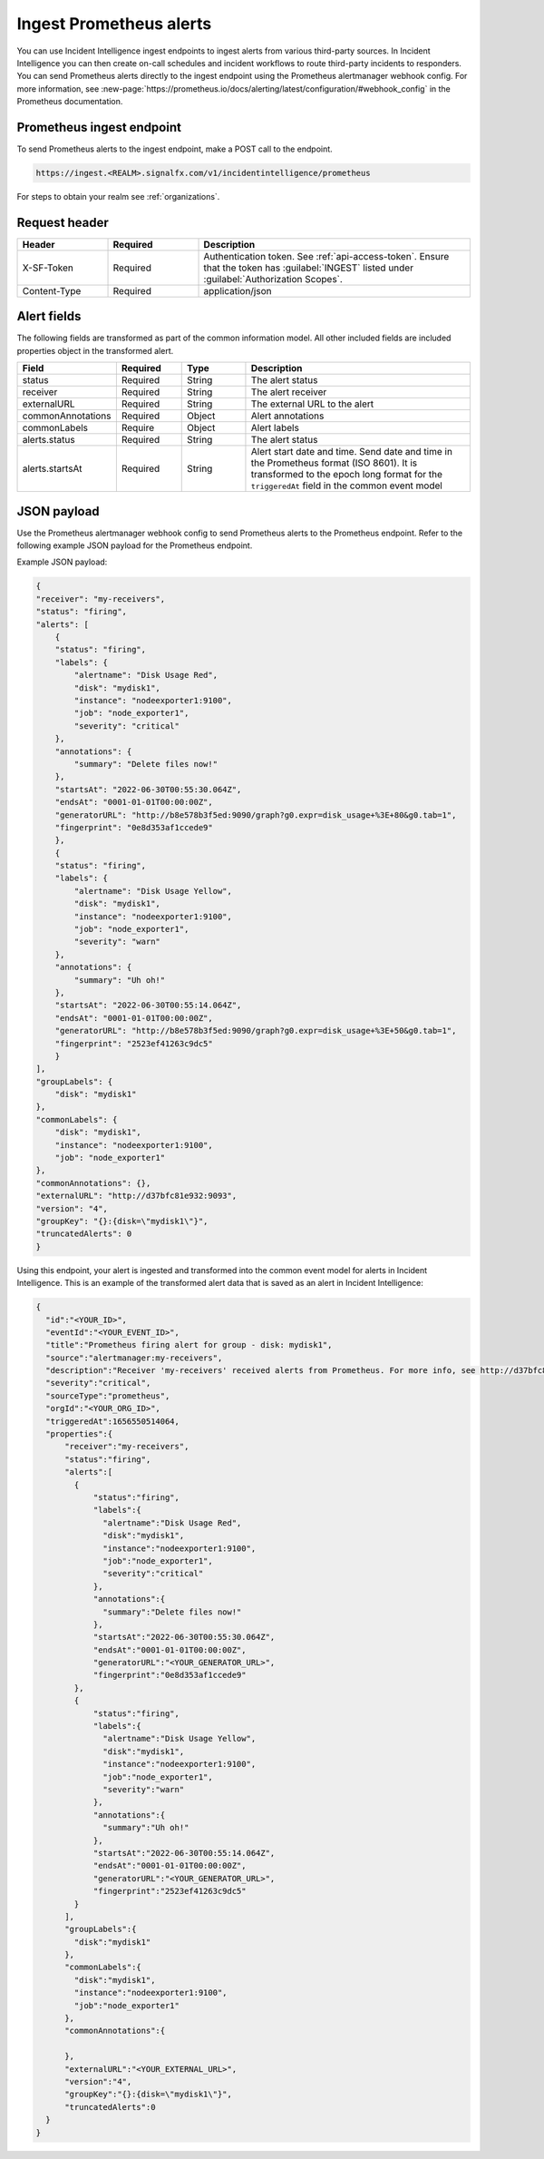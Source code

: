 .. _ii-ingest-prometheus-alerts:

Ingest Prometheus alerts
************************************************************************

.. meta::
   :description: Detailed overview of Prometheus alert ingestion endpoint for Incident Intelligence in Splunk Observability Cloud. 

You can use Incident Intelligence ingest endpoints to ingest alerts from various third-party sources. In Incident Intelligence you can then create on-call schedules and incident workflows to route third-party incidents to responders. You can send Prometheus alerts directly to the ingest endpoint using the Prometheus alertmanager webhook config. For more information, see :new-page:`https://prometheus.io/docs/alerting/latest/configuration/#webhook_config` in the Prometheus documentation.

Prometheus ingest endpoint
---------------------------------

To send Prometheus alerts to the ingest endpoint, make a POST call to the endpoint.

.. code:: 

    https://ingest.<REALM>.signalfx.com/v1/incidentintelligence/prometheus

For steps to obtain your realm see :ref:`organizations`.

Request header
------------------

.. list-table:: 
   :widths: 20 20 60
   :width: 100%
   :header-rows: 1

   * - Header
     - Required
     - Description
   * - X-SF-Token  
     - Required
     - Authentication token. See :ref:`api-access-token`. Ensure that the token has :guilabel:`INGEST` listed under :guilabel:`Authorization Scopes`.
   * - Content-Type
     - Required
     - application/json


Alert fields
----------------

The following fields are transformed as part of the common information model. All other included fields are included properties object in the transformed alert.

.. list-table:: 
   :widths: 15 15 15 55
   :width: 100%
   :header-rows: 1

   * - Field
     - Required
     - Type
     - Description
   * - status
     - Required
     - String
     - The alert status
   * - receiver
     - Required
     - String
     - The alert receiver
   * - externalURL
     - Required
     - String
     - The external URL to the alert
   * - commonAnnotations
     - Required
     - Object
     - Alert annotations
   * - commonLabels
     - Require
     - Object
     - Alert labels
   * - alerts.status
     - Required
     - String
     - The alert status
   * - alerts.startsAt
     - Required
     - String
     - Alert start date and time. Send date and time in the Prometheus format (ISO 8601). It is transformed to the epoch long format for the ``triggeredAt`` field in the common event model

JSON payload
------------

Use the Prometheus alertmanager webhook config to send Prometheus alerts to the Prometheus endpoint. Refer to the following example JSON payload for the Prometheus endpoint. 

Example JSON payload:

.. code-block:: json

    {
    "receiver": "my-receivers",
    "status": "firing",
    "alerts": [
        {
        "status": "firing",
        "labels": {
            "alertname": "Disk Usage Red",
            "disk": "mydisk1",
            "instance": "nodeexporter1:9100",
            "job": "node_exporter1",
            "severity": "critical"
        },
        "annotations": {
            "summary": "Delete files now!"
        },
        "startsAt": "2022-06-30T00:55:30.064Z",
        "endsAt": "0001-01-01T00:00:00Z",
        "generatorURL": "http://b8e578b3f5ed:9090/graph?g0.expr=disk_usage+%3E+80&g0.tab=1",
        "fingerprint": "0e8d353af1ccede9"
        },
        {
        "status": "firing",
        "labels": {
            "alertname": "Disk Usage Yellow",
            "disk": "mydisk1",
            "instance": "nodeexporter1:9100",
            "job": "node_exporter1",
            "severity": "warn"
        },
        "annotations": {
            "summary": "Uh oh!"
        },
        "startsAt": "2022-06-30T00:55:14.064Z",
        "endsAt": "0001-01-01T00:00:00Z",
        "generatorURL": "http://b8e578b3f5ed:9090/graph?g0.expr=disk_usage+%3E+50&g0.tab=1",
        "fingerprint": "2523ef41263c9dc5"
        }
    ],
    "groupLabels": {
        "disk": "mydisk1"
    },
    "commonLabels": {
        "disk": "mydisk1",
        "instance": "nodeexporter1:9100",
        "job": "node_exporter1"
    },
    "commonAnnotations": {},
    "externalURL": "http://d37bfc81e932:9093",
    "version": "4",
    "groupKey": "{}:{disk=\"mydisk1\"}",
    "truncatedAlerts": 0
    }

Using this endpoint, your alert is ingested and transformed into the common event model for alerts in Incident Intelligence. This is an example of the transformed alert data that is saved as an alert in Incident Intelligence:

.. code-block:: json 

    {
      "id":"<YOUR_ID>",
      "eventId":"<YOUR_EVENT_ID>",
      "title":"Prometheus firing alert for group - disk: mydisk1",
      "source":"alertmanager:my-receivers",
      "description":"Receiver 'my-receivers' received alerts from Prometheus. For more info, see http://d37bfc81e932:9093. Common labels - disk: mydisk1, instance: nodeexporter1:9100, job: node_exporter1",
      "severity":"critical",
      "sourceType":"prometheus",
      "orgId":"<YOUR_ORG_ID>",
      "triggeredAt":1656550514064,
      "properties":{
          "receiver":"my-receivers",
          "status":"firing",
          "alerts":[
            {
                "status":"firing",
                "labels":{
                  "alertname":"Disk Usage Red",
                  "disk":"mydisk1",
                  "instance":"nodeexporter1:9100",
                  "job":"node_exporter1",
                  "severity":"critical"
                },
                "annotations":{
                  "summary":"Delete files now!"
                },
                "startsAt":"2022-06-30T00:55:30.064Z",
                "endsAt":"0001-01-01T00:00:00Z",
                "generatorURL":"<YOUR_GENERATOR_URL>",
                "fingerprint":"0e8d353af1ccede9"
            },
            {
                "status":"firing",
                "labels":{
                  "alertname":"Disk Usage Yellow",
                  "disk":"mydisk1",
                  "instance":"nodeexporter1:9100",
                  "job":"node_exporter1",
                  "severity":"warn"
                },
                "annotations":{
                  "summary":"Uh oh!"
                },
                "startsAt":"2022-06-30T00:55:14.064Z",
                "endsAt":"0001-01-01T00:00:00Z",
                "generatorURL":"<YOUR_GENERATOR_URL>",
                "fingerprint":"2523ef41263c9dc5"
            }
          ],
          "groupLabels":{
            "disk":"mydisk1"
          },
          "commonLabels":{
            "disk":"mydisk1",
            "instance":"nodeexporter1:9100",
            "job":"node_exporter1"
          },
          "commonAnnotations":{
            
          },
          "externalURL":"<YOUR_EXTERNAL_URL>",
          "version":"4",
          "groupKey":"{}:{disk=\"mydisk1\"}",
          "truncatedAlerts":0
      }
    }
